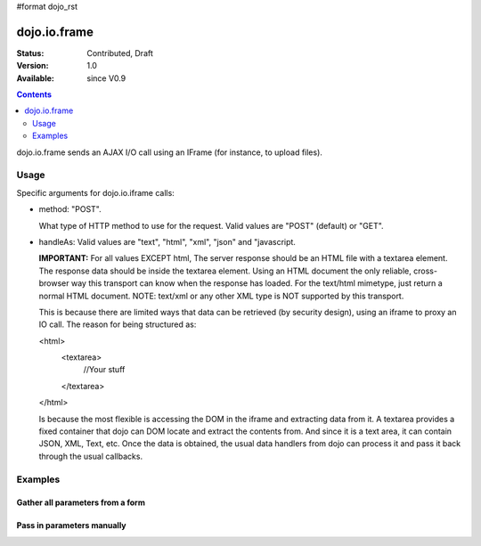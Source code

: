 #format dojo_rst

dojo.io.frame
=============

:Status: Contributed, Draft
:Version: 1.0
:Available: since V0.9

.. contents::
  :depth: 2

dojo.io.frame sends an AJAX I/O call using an IFrame (for instance, to upload files).


=====
Usage
=====

Specific arguments for dojo.io.iframe calls:

* method: "POST". 

  What type of HTTP method to use for the request. Valid values are "POST" (default) or "GET".

* handleAs: Valid values are "text", "html", "xml", "json" and "javascript. 

  **IMPORTANT:** For all values EXCEPT html, The server response should be an HTML file with a textarea element. The response data should be inside the textarea element. Using an HTML document the only reliable, cross-browser way this transport can know when the response has loaded. For the text/html mimetype, just return a normal HTML document. NOTE: text/xml or any other XML type is NOT supported by this transport.

  This is because there are limited ways that data can be retrieved (by security design), using an iframe to proxy an IO call.  The reason for being structured as:

  <html>
    <textarea>
      //Your stuff
    </textarea>
  </html>

  Is because the most flexible is accessing the DOM in the iframe and extracting data from it.  A textarea provides a fixed container that dojo can DOM locate and extract the contents from.  And since it is a text area, it can contain JSON, XML, Text, etc.  Once the data is obtained, the usual data handlers from dojo can process it and pass it back through the usual callbacks. 


========
Examples
========

Gather all parameters from a form
---------------------------------

.. code-block :: javascript
  :linenos:

  <script type="text/javascript">
    dojo.require("dojo.io.iframe");

    // gather all parameters from a form:
    dojo.io.iframe.send({
        // The target URL on your webserver:
        url: "iframeHandler.php",

        // The HTTP method to use:
        method: "GET",

        // The form node, which contains the
        // to be transfered form elements:
        form: "myForm",

        // The used data format:
        handleAs: "json",

        // Callback on successful call:
        load: function(response, ioArgs) {
            // do something
            // ...
                    
            // return the response for succeeding callbacks
            return response;
        },

        // Callback on errors:
        error: function(response, ioArgs){
            debug.dir(response);
                    
            // return the response for succeeding callbacks
            return response;
        }
    });
  </script>


Pass in parameters manually
---------------------------

.. code-block :: javascript
  :linenos:

  <script type="text/javascript">
    dojo.require("dojo.io.iframe");

    // pass in all of the parameters manually:
    dojo.io.iframe.send({
        // The target URL on your webserver:
        url: "iframeHandler.php",

        // The HTTP method to use:
        method: "GET",

        // the content to submit:
        content: {
            param1: "la dee dah",
            param2: "my poor electrons!",
        },

        // The used data format:
        handleAs: "json",

        // Callback on successful call:
        load: function(response, ioArgs) {
            // do something
            // ...
                    
            // return the response for succeeding callbacks
            return response;
        },

        // Callback on errors:
        error: function(response, ioArgs){
            debug.dir(response);
                    
            // return the response for succeeding callbacks
            return response;
        }
    });
  </script>
